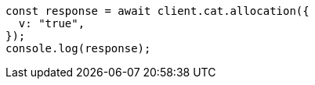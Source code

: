 // This file is autogenerated, DO NOT EDIT
// Use `node scripts/generate-docs-examples.js` to generate the docs examples

[source, js]
----
const response = await client.cat.allocation({
  v: "true",
});
console.log(response);
----
